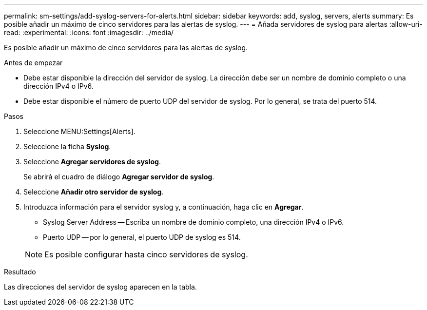 ---
permalink: sm-settings/add-syslog-servers-for-alerts.html 
sidebar: sidebar 
keywords: add, syslog, servers, alerts 
summary: Es posible añadir un máximo de cinco servidores para las alertas de syslog. 
---
= Añada servidores de syslog para alertas
:allow-uri-read: 
:experimental: 
:icons: font
:imagesdir: ../media/


[role="lead"]
Es posible añadir un máximo de cinco servidores para las alertas de syslog.

.Antes de empezar
* Debe estar disponible la dirección del servidor de syslog. La dirección debe ser un nombre de dominio completo o una dirección IPv4 o IPv6.
* Debe estar disponible el número de puerto UDP del servidor de syslog. Por lo general, se trata del puerto 514.


.Pasos
. Seleccione MENU:Settings[Alerts].
. Seleccione la ficha *Syslog*.
. Seleccione *Agregar servidores de syslog*.
+
Se abrirá el cuadro de diálogo *Agregar servidor de syslog*.

. Seleccione *Añadir otro servidor de syslog*.
. Introduzca información para el servidor syslog y, a continuación, haga clic en *Agregar*.
+
** Syslog Server Address -- Escriba un nombre de dominio completo, una dirección IPv4 o IPv6.
** Puerto UDP -- por lo general, el puerto UDP de syslog es 514.


+
[NOTE]
====
Es posible configurar hasta cinco servidores de syslog.

====


.Resultado
Las direcciones del servidor de syslog aparecen en la tabla.
